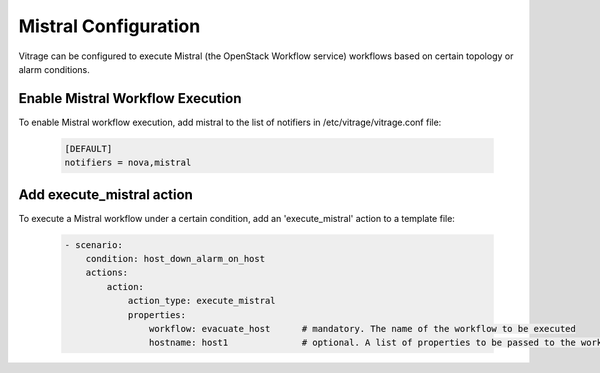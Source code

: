 =====================
Mistral Configuration
=====================

Vitrage can be configured to execute Mistral (the OpenStack Workflow service)
workflows based on certain topology or alarm conditions.


Enable Mistral Workflow Execution
---------------------------------

To enable Mistral workflow execution, add mistral to the list of notifiers in
/etc/vitrage/vitrage.conf file:

   .. code::

    [DEFAULT]
    notifiers = nova,mistral


Add execute_mistral action
--------------------------

To execute a Mistral workflow under a certain condition, add an
'execute_mistral' action to a template file:

   .. code:: yaml

    - scenario:
        condition: host_down_alarm_on_host
        actions:
            action:
                action_type: execute_mistral
                properties:
                    workflow: evacuate_host      # mandatory. The name of the workflow to be executed
                    hostname: host1              # optional. A list of properties to be passed to the workflow
